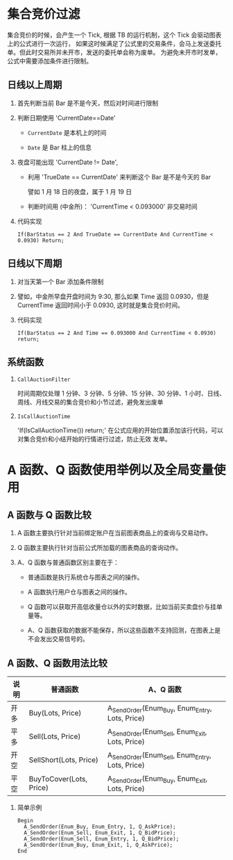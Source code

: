 
*  集合竞价过滤

     集合竞价的时候，会产生一个 Tick, 根据 TB 的运行机制，这个 Tick 会驱动图表上的公式进行一次运行，
     如果这时候满足了公式里的交易条件，会马上发送委托单。但此时交易所并未开市，发送的委托单会称为废单。
     为避免未开市时发单，公式中需要添加条件进行限制。
  
** 日线以上周期

   1. 首先判断当前 Bar 是不是今天，然后对时间进行限制

   2. 判断日期使用 'CurrentDate==Date'

      - =CurrentDate= 是本机上的时间

      - =Date= 是 Bar 柱上的信息

   3. 夜盘可能出现 'CurrentDate != Date',

      - 利用 'TrueDate == CurrentDate' 来判断这个 Bar 是不是今天的 Bar
        
        譬如 1 月 18 日的夜盘，属于 1 月 19 日
      
      - 判断时间用 (中金所)： 'CurrentTime < 0.093000' 非交易时间

   5. 代码实现

      #+BEGIN_EXAMPLE
        If(BarStatus == 2 And TrueDate == CurrentDate And CurrentTime < 0.0930) Return;
      #+END_EXAMPLE
   
** 日线以下周期

   1. 对当天第一个 Bar 添加条件限制

   2. 譬如，中金所早盘开盘时间为 9:30, 那么如果 Time 返回 0.0930，但是 CurrentTime 返回时间小于 0.0930,
      这时就是集合竞价时间。

   3. 代码实现

      #+BEGIN_EXAMPLE
        If(BarStatus == 2 And Time == 0.093000 And CurrentTime < 0.0930) return;
      #+END_EXAMPLE
** 系统函数 
   
   1. =CallAuctionFilter=

      时间周期仅处理 1 分钟、3 分钟、5 分钟、15 分钟、30 分钟、1 小时、日线、周线、月线交易的集合竞价和小节过滤，避免发出废单
      
   2. =IsCallAuctionTime=

      'If(IsCallAuctionTime()) return;' 在公式应用的开始位置添加该行代码，可以对集合竞价和小结开始的行情进行过滤，防止无效
      发单。

* A 函数、Q 函数使用举例以及全局变量使用

  
** A 函数与 Q 函数比较

   1. A 函数主要执行针对当前绑定账户在当前图表商品上的查询与交易动作。

   2. Q 函数主要执行针对当前公式所加载的图表商品的查询动作。

   3. A、Q 函数与普通函数区别主要在于：

      - 普通函数是执行系统仓与图表之间的操作。

      - A 函数执行用户仓与图表之间的操作。

      - Q 函数可以获取开高低收量仓以外的实时数据，比如当前买卖盘价与挂单量等。

      - A、Q 函数获取的数据不能保存，所以这些函数不支持回测，在图表上是不会发出交易信号的。

** A 函数、Q 函数用法比较

   | 说明 | 普通函数                | A、Q 函数                                        |
   |------+-------------------------+-------------------------------------------------|
   | 开多 | Buy(Lots, Price)        | A_SendOrder(Enum_Buy, Enum_Entry, Lots, Price)  |
   | 平多 | Sell(Lots, Price)       | A_SendOrder(Enum_Sell, Enum_Exit, Lots, Price)  |
   | 开空 | SellShort(Lots, Price)  | A_SendOrder(Enum_Sell, Enum_Entry, Lots, Price) |
   | 平空 | BuyToCover(Lots, Price) | A_SendOrder(Enum_Buy, Enum_Exit, Lots, Price)   |
      
   1. 简单示例
      
      #+BEGIN_EXAMPLE
        Begin
          A_SendOrder(Enum_Buy, Enum_Entry, 1, Q_AskPrice);
          A_SendOrder(Enum_Sell, Enum_Exit, 1, Q_BidPrice);
          A_SendOrder(Enum_Sell, Enum_Entry, 1, Q_BidPrice);
          A_SendOrder(Enum_Buy, Enum_Exit, 1, Q_AskPrice);
        End
      #+END_EXAMPLE
